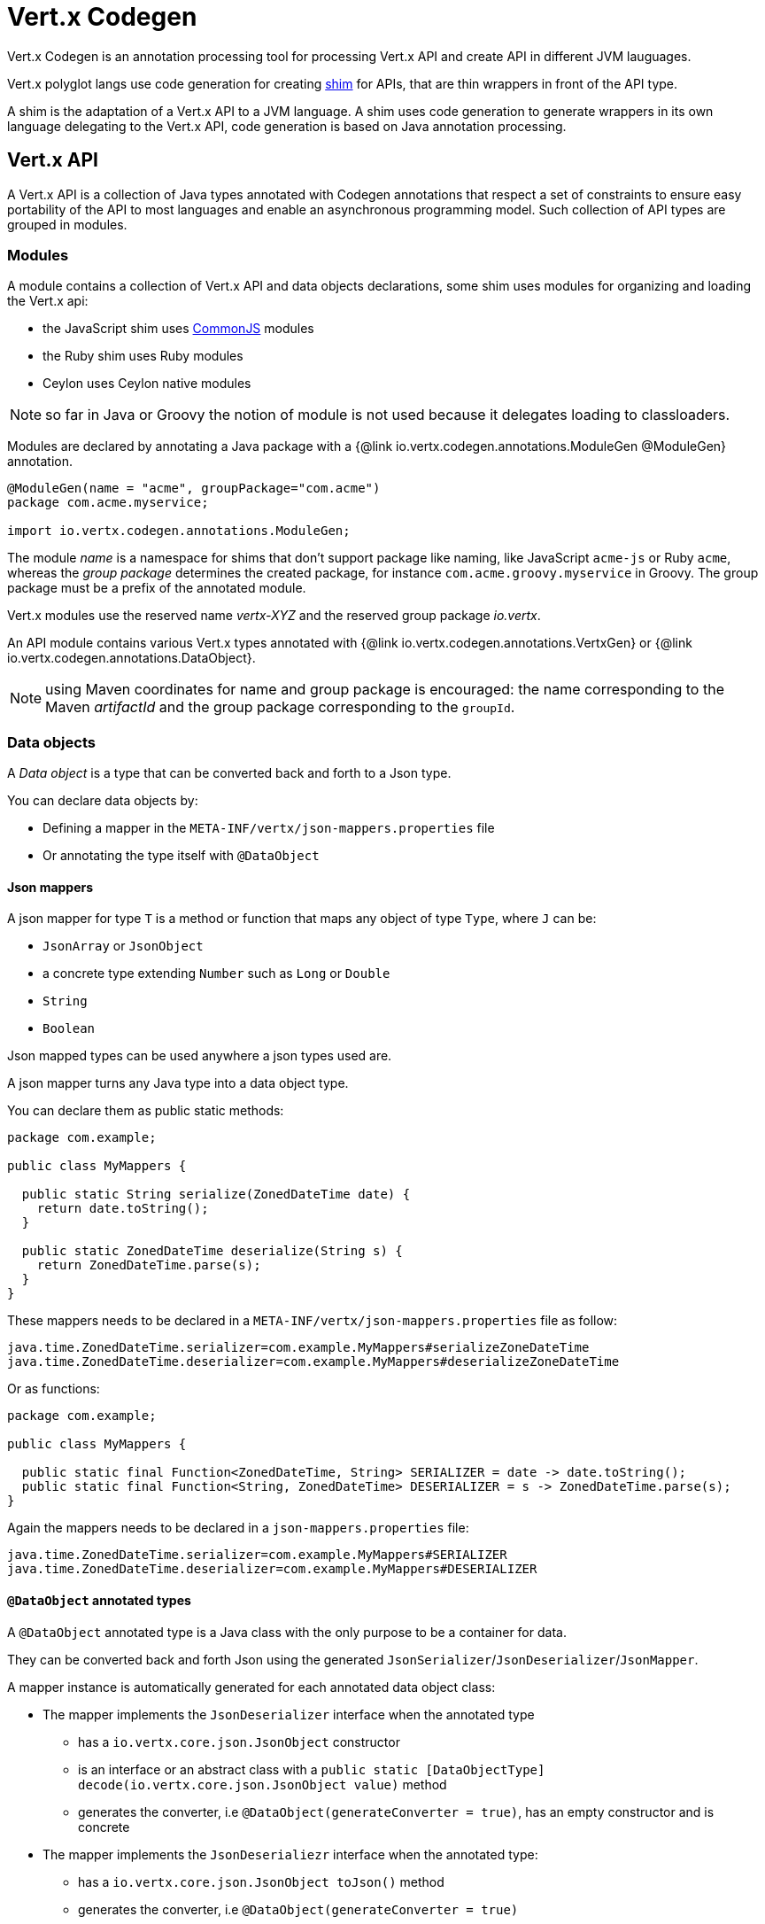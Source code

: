= Vert.x Codegen

Vert.x Codegen is an annotation processing tool for processing Vert.x API and create API in different JVM lauguages.

Vert.x polyglot langs use code generation for creating https://en.wikipedia.org/wiki/Shim_(computing)[shim] for APIs,
that are thin wrappers in front of the API type.

A shim is the adaptation of a Vert.x API to a JVM language. A shim uses code generation to generate
wrappers in its own language delegating to the Vert.x API, code generation is based on Java annotation
processing.

== Vert.x API

A Vert.x API is a collection of Java types annotated with Codegen annotations that respect a set of constraints to
ensure easy portability of the API to most languages and enable an asynchronous programming model. Such collection
of API types are grouped in modules.

=== Modules

A module contains a collection of Vert.x API and data objects declarations, some shim uses modules for organizing
and loading the Vert.x api:

- the JavaScript shim uses https://en.wikipedia.org/wiki/CommonJS[CommonJS] modules
- the Ruby shim uses Ruby modules
- Ceylon uses Ceylon native modules

NOTE: so far in Java or Groovy the notion of module is not used because it delegates loading to classloaders.

Modules are declared by annotating a Java package with a {@link io.vertx.codegen.annotations.ModuleGen @ModuleGen}
annotation.

[source,java]
----
@ModuleGen(name = "acme", groupPackage="com.acme")
package com.acme.myservice;

import io.vertx.codegen.annotations.ModuleGen;
----

The module _name_ is a namespace for shims that don't support package like naming, like JavaScript `acme-js`
or Ruby `acme`, whereas the _group package_ determines the created package, for instance
`com.acme.groovy.myservice` in Groovy. The group package must be a prefix of the annotated module.

Vert.x modules use the reserved name _vertx-XYZ_ and the reserved group package _io.vertx_.

An API module contains various Vert.x types annotated with {@link io.vertx.codegen.annotations.VertxGen}
or {@link io.vertx.codegen.annotations.DataObject}.

NOTE: using Maven coordinates for name and group package is encouraged: the name corresponding to the
Maven _artifactId_ and the group package corresponding to the `groupId`.

=== Data objects

A _Data object_ is a type that can be converted back and forth to a Json type.

You can declare data objects by:

* Defining a mapper in the `META-INF/vertx/json-mappers.properties` file
* Or annotating the type itself with `@DataObject`

==== Json mappers

A json mapper for type `T` is a method or function that maps any object of type `Type`, where `J` can be:

* `JsonArray` or `JsonObject`
* a concrete type extending `Number` such as `Long` or `Double`
* `String`
* `Boolean`

Json mapped types can be used anywhere a json types used are.

A json mapper turns any Java type into a data object type.

You can declare them as public static methods:

[source,java]
----
package com.example;

public class MyMappers {

  public static String serialize(ZonedDateTime date) {
    return date.toString();
  }

  public static ZonedDateTime deserialize(String s) {
    return ZonedDateTime.parse(s);
  }
}
----

These mappers needs to be declared in a `META-INF/vertx/json-mappers.properties` file as follow:

[source]
----
java.time.ZonedDateTime.serializer=com.example.MyMappers#serializeZoneDateTime
java.time.ZonedDateTime.deserializer=com.example.MyMappers#deserializeZoneDateTime
----

Or as functions:

[source,java]
----
package com.example;

public class MyMappers {

  public static final Function<ZonedDateTime, String> SERIALIZER = date -> date.toString();
  public static final Function<String, ZonedDateTime> DESERIALIZER = s -> ZonedDateTime.parse(s);
}
----

Again the mappers needs to be declared in a `json-mappers.properties` file:

[source]
----
java.time.ZonedDateTime.serializer=com.example.MyMappers#SERIALIZER
java.time.ZonedDateTime.deserializer=com.example.MyMappers#DESERIALIZER
----

==== `@DataObject` annotated types

A `@DataObject` annotated type is a Java class with the only purpose to be a container for data.

They can be converted back and forth Json using the generated `JsonSerializer`/`JsonDeserializer`/`JsonMapper`.

A mapper instance is automatically generated for each annotated data object class:

* The mapper implements the `JsonDeserializer` interface when the annotated type
- has a `io.vertx.core.json.JsonObject` constructor
- is an interface or an abstract class with a `public static [DataObjectType] decode(io.vertx.core.json.JsonObject value)` method
- generates the converter, i.e `@DataObject(generateConverter = true)`, has an empty constructor and is concrete
* The mapper implements the `JsonDeserialiezr` interface when the annotated type:
- has a `io.vertx.core.json.JsonObject toJson()` method
- generates the converter, i.e `@DataObject(generateConverter = true)`

When both serializer and deserializer can be created then a `JsonMapper` interface is generated instead.

The generated mapper class is named `[DataObjectType]Converter`.

Data object annotated classes can also inherit from other data objects annotated types.

===== Properties

Data object annotated types properties are declared via _getters_, _setters_ or _adders_:

.a getter and a setter
[source,java]
----
public String getHost() {
  return host;
}

public WebServerOptions setHost(String host) {
  this.host = host;
  return this;
}
----

Here is the list of supported property single valued types:

1. any primitive or boxed primitive type
2. `java.lang.String`
3. `io.vertx.core.json.JsonObject` and `io.vertx.core.json.JsonArray`
4. the specific `io.vertx.core.buffer.Buffer` type providing support for byte array
5. Java enums
6. another data object

In addition a data object can also have multi-valued properties as a `java.util.List<V>`/`java.util.Set<V>` or a
`java.util.Map<String, V>` where the `<V>` is a supported single valued type or `java.lang.Object`
that stands for anything converted by `io.vertx.core.json.JsonObject` and `io.vertx.core.json.JsonArray`.

List/set multi-valued properties can be declared via a _setter_ :

.a multi valued setter
[source,java]
----
public WebServerOptions setCertificates(List<String> certificates) {
  this.certificates = certificates;
  return this;
}
----

Or an _adder_ :

.a multi valued adder
[source,java]
----
public WebServerOptions addCertificate(String certificate) {
  this.certificates.add(certificate);
  return this;
}
----

Map properties can only be declared with a _setter_.

NOTE: these examples uses a _fluent_ return types for providing a better API, this is not mandatory but
encouraged.

==== Json -> Data Object conversion

When a data object has an associated deserializer, it can be instantiated from a json value and is said _deserializable_.
For POJO to json object mapping, although there are no strict rules of mapping between the data object properties and
the json structure, it is a good thing to follow a common mapping for users using json data objects (like in JavaScript shim).

In particular json object properties should be named after properties according to JavaBean conversion rules:

- a single valued property follows the JavaBean convention
- a multi valued property declared with a list setter follows the same convention
- a multi valued property declared with an adder must use a singular form and the json property name gets a trailing _s_

In all case, property names are _normalized_, i.e:

- _red_ -> _red_
- _Red_ -> _red_
- _URL_ -> _url_
- _URLFactory_ -> _urlFactory_

==== Data object -> json conversion

When a data object has an associated serializer, it can be converted to the json format and is said _serializable_.
Vert.x API types have restriction in the declared method return types, a jsonifiable data object can be used in
Vert.x API method return types or handlers because it can be converted to a json format, otherwise it is not permitted.

===== Data object converter

The data object/json conversion can be tedious and error prone.
Vertx-codegen can automate it, generating for you an auxiliary class that implements the conversion logic.
The generated converter handles the type mapping as well as the json naming convention.

Converters are generated when the data object is annotated with `@DataObject(generateConverter=true)`. The
generation happens for the data object properties, not for the ancestor properties, unless `inheritConverter`
is set: `@DataObject(generateConverter=true,inheritConverter=true)`.

The converter is named by appending the `Converter` suffix to the data object class name, e.g,
`ContactDetails` -> `ContactDetailsConverter`. The generated converter has two static methods:

- `public static void fromJson(JsonObject json, ContactDetails obj)`
- `public static void toJson(ContactDetails obj, JsonObject json)`

The former should be used in the json constructor, the later in the `toJson` method.

[source,java]
----
public ContactDetails(JsonObject json) {
  this();
  ContactDetailsConverter.fromJson(json, this);
}

public JsonObject toJson() {
  JsonObject json = new JsonObject();
  ContactDetailsConverter.toJson(this, json);
  return json;
}
----

=== Building types

A few types used throughout Vert.x API are not annotated with `@VertxGen` yet are used for building
the API:

- `io.vertx.core.Handler`
- `java.util.function.Function`
- `io.vertx.core.AsyncResult`
- `io.vertx.core.json.JsonObject`
- `io.vertx.core.json.JsonArray`
- `java.lang.Object`
- `java.lang.Throwable`
- `java.lang.Void`
- `java.lang.String`
- `java.util.List`
- `java.util.Set`
- `java.util.Map`
- primitive and boxed primitives

These types are usually handled natively by shims, for instance the `Handler` type is a function in JavaScript,
a block in Ruby, the same `Handler` in Groovy, a function in Ceylon, etc...

=== Generated types

An API type is a Java interface annotated with {@link io.vertx.codegen.annotations.VertxGen}.

Vert.x provides a async / non blocking / polyglot programming model, code generated API shall follow some
rules to make this possible:

1. the API must be described as a set of Java interfaces, classes are not permitted
2. nested interfaces are not permitted
3. all interfaces to have generation performed on them must be annotated with the `io.vertx.codegen.annotations.VertxGen` annotation
4. fluent methods (methods which return a reference to `this`) must be annotated with the `io.vertx.codegen.annotations.Fluent` annotation
5. methods where the return value must be cached in the API shim must be annotated with the `io.vertx.codegen.annotations.CacheReturn` annotation
6. only certain types are allowed as parameter or return value types for any API methods
7. custom enums should be annotated with `@VertxGen`, although this is not mandatory to allow the usage of existing Java enums
8. nested enums are not permitted
9. default implementations are allowed

An API type can be generic or declare generic methods, type parameters must be unbounded, e.g
`<N extends Number>` is forbidden.

In the perspective of codegen, Java types can be categorized as follow:

. _basic_ type : any primitive/boxed type or `java.lang.String`
. _json_ type : `io.vertx.core.json.JsonObject` or `io.vertx.core.json.JsonArray`
. _api_ type : any type annotated with `io.vertx.codegen.annotations.VertxGen`
. _data object_ type : any data object type as defined above
. _enum_ type : any Java enum
. _collection_ type : `java.util.List<V>`, `java.util.Set<V>` or `java.util.Map<String, V>`
. _java_ type : any other type that can be represented as a Java class. Java types declarations are only permitted
in interfaces allowing them (`@VertxGen(allowJavaTypes = true)`)

Parameterized types are supported but wildcards are not, that is the following type arguments declarations
are *forbidden*:

- `Foo<?>`
- `Foo<? extends Number>`
- `Foo<? super Number>`

Parameterized types are only supported for _api_ generic types, _collection_ types and _java_ types.

Type variables are allowed and carry a special meaning: a type variable is a dynamic form of a _basic_ type and
_json_ type.

_java_ types should be used wisely because they provide a limited compatibility with Vert.x generators.

==== Inheritance

_api_ type can extend other _api_ types.

An _api_ type can either be *concrete* or *abstract*, such information is important for languages not
supporting multiple class inheritance like Groovy:

- _api_ types annotated with {@link io.vertx.codegen.annotations.VertxGen}`(concrete = false)` are meant to be
extended by *concrete* interfaces an can inherit from *abstract* interfaces only.
- _api_ types annotated with {@link io.vertx.codegen.annotations.VertxGen} or {@link io.vertx.codegen.annotations.VertxGen}`(concrete = true)`
are implemented directly by Vertx and can inherit at most one other *concrete* interface and any *abstract* interface

==== Method parameter types

The following method parameter types are allowed:

. any _basic_ type
. any _api_ type or parameterized _api_ type having type variable parameters
. any _java_ type
. any _json_ type
. the `java.lang.Throwable` type
. any _enum_ type
. any _data object_ that provides a deserializer
. an https://docs.oracle.com/javase/tutorial/java/generics/bounded.html[unbounded type variable], i.e `T extends Number` or `T super Number` are not permitted
. `java.lang.Object`
. a `java.util.List<V>`, `java.util.Set<V>` or `java.util.Map<String, V>` where `<V>` can be a _basic_ type,
a _json_ type, an _api_ type or a `java` type. For list and set `V` can also be an _enum_ type or a _data object_ type

Callback parameters are allowed, i.e types declaring `io.vertx.core.Handler<E>` or
`io.vertx.core.Handler<io.vertx.core.AsyncResult<E>>` where `<E>` can be:

. the `java.lang.Void` type
. any _basic_ type
. any _api_ type
. any _java_ type
. any _json_ type
. the `java.lang.Throwable` type - only for `Handler<R>`
. any _enum_ type
. any _data object_ that provides an serializer
. an https://docs.oracle.com/javase/tutorial/java/generics/bounded.html[unbounded type variable], i.e `T extends Number` or `T super Number` are not permitted
. a `java.util.List<V>`, `java.util.Set<V>` or `java.util.Map<String, V>` where `<V>` can be a _basic_ type,
a _json_ type. For list and set `V` can also be an _API_ type, an _enum_ type or a _data object_ type

Function parameters are allowed, i.e types declaring `java.util.function.Function<E, R>` where `<E>` is defined to
be same than for handlers and `<R>` can be:

. any _basic_ type
. any _api_ type
. any _java_ type
. any _json_ type
. the `java.lang.Throwable` type
. any _enum_ type
. any _data object_ that provides a deserializer
. an unbounded type variable
. a `java.util.List<V>`, `java.util.Set<V>` or `java.util.Map<String, V>` where `<V>` can be a _basic_ type,
a _json_ type or a `java` type. For list and set `V` can also be an _API_ type, an _enum_ type or a _data object_ type

==== Method return type

The following return types are allowed:

. `void` type
. any _basic_ type
. any _api_ type or parameterized _api_ type having type variable parameters
. any _java_ type
. any _json_ type
. the `java.lang.Throwable` type
. any _enum_ type
. any _data object_ that provides an serializer
. an https://docs.oracle.com/javase/tutorial/java/generics/bounded.html[unbounded type variable], i.e `T extends Number` or `T super Number` are not permitted
. a `java.util.List<V>`, `java.util.Set<V>` or `java.util.Map<String, V>` where `<V>` can be a _basic_ type,
a _json_ type. For list and set `V` can also be an _API_ type, an _enum_ type or a _data object_ type
. an `Handler<T>` where T is is a among the method parameter types
. an `Handler<AsyncResult<T>>` where T is is a among the method parameter types

==== Method overloading

Some languages don't support method overloading at all. Ruby, JavaScript or  Ceylon to name a few of them.
However the same restriction for Vert.x API would limit API usability.

To accomodate both, overloading is supported when there are no ambiguities between overloaded signatures.
When an API is analyzed an _overload check_ is performed to ensure there is no ambiguity.

Here is an example of possible ambiguity:

.an overload check failure
[source,java]
----
void add(int x, int y);
void add(double x, double y);
----

The JavaScript language use the type number in both cases: at runtime there is no possibility for the
JavaScript shim to know which method to use.

Method declaring `java` types are not checked.

==== Nullable types

Null values have an impact on shim design:

- shims based on value types for dispatching overloaded methods fail for null values, for example a `foo(String)`
method overloaded by a `foo(Buffer)` method invoked with `foo(null)` cannot delegate to the correct underlying method in
JavaScript.
- some shims can leverage this information to provide a better API, for instance an `Optional<String>` Java type or the
`String?` in Ceylon, etc...

Codegen provides the {@link io.vertx.codegen.annotations.Nullable} annotations for annotating types.

Method return type can be {@link io.vertx.codegen.annotations.Nullable}:

[source,java]
----
@Nullable String getAttribute(String name);
----

As well as method parameter type:

[source,java]
----
void close(@Nullable Handler<Void> closeHandler);
----

WARNING: type validation is a non goal of this feature, its purpose is to give hints to the shim
for generating correct code.

These rules apply to {@link io.vertx.codegen.annotations.Nullable} types:

. primitive types cannot be {@link io.vertx.codegen.annotations.Nullable}
. method parameter type can be {@link io.vertx.codegen.annotations.Nullable}
. method return type can be {@link io.vertx.codegen.annotations.Nullable} but not for {@link io.vertx.codegen.annotations.Fluent}
. `io.vertx.core.Handler` type argument can be {@link io.vertx.codegen.annotations.Nullable} but not for
`java.lang.Void` or `io.vertx.core.AsyncResult`
. `io.vertx.core.Handler<io.vertx.core.AsyncResult>` type argument can be {@link io.vertx.codegen.annotations.Nullable}
but not for `java.lang.Void`
. the `java.lang.Object` type is always nullable
. the `<T>` in `<T>` parameter/return, `Handler<T>` or `Handler<AsyncResult<T>>` is implicitly nullable
. the `java.lang.Object` parameter is implicitly nullable
. a method overriding another method `inherits` the {@link io.vertx.codegen.annotations.Nullable} usage of the overriden method
. a method overriding another method cannot declare {@link io.vertx.codegen.annotations.Nullable} in its types

In addition these rules apply to {@link io.vertx.codegen.annotations.Nullable} type arguments:

. methods cannot declare generic api types with nullable type arguments, e.g `<T> void method(GenericApi<Nullable T> api)` is not permitted
. methods can declare nullable collection, e.g `void method(List<Nullable String> list)` is allowed

Besides these rules, nullable types of method parameters have an impact on method overloading: the parameter
at the same position cannot be {@link io.vertx.codegen.annotations.Nullable} more than one time when the number
of method parameters is the same, e.g:

[source,java]
----
void write(@Nullable String s);
void write(@Nullable Buffer s);
----

is not permitted, however:

[source,java]
----
void write(@Nullable String s);
void write(@Nullable String s, String encoding);
----

is permitted because the number of parameters differs.

=== Static methods

Vert.x generated types allow _static_ methods, such methods often plays the role of factory. For instance
`Buffer` instance are obtained by the static method `Buffer.buffer()`, this method is translated to an equivalent
in the shim.

In Javascript:

[source,javascript]
----
var Buffer = require('vertx-js/buffer');
var buf = Buffer.buffer();
----

In Ruby:

[source,ruby]
----
require 'vertx/buffer'
buf = Vertx::Buffer.buffer()
----

In Groovy:

[source,groovy]
----
def buf = io.vertx.groovy.core.Buffer.buffer();
----

=== Ignored methods

Methods annotated with {@link io.vertx.codegen.annotations.GenIgnore} are simply ignored by codegen, this
is useful when the API provides Java specific methods, for instance a method uses a type not permitted
by codegen.

== Shim proxies

A code generated API creates shim proxies delegating method invocation to the API.

.a simplified Buffer API
[source,java]
----
@VertxGen
public interface Buffer {

  static Buffer buffer(String s) {
    return new BufferImpl(s);
  }

  int length();
}
----

A JavaScript generated shim could look like:

.the JavaScript shim
[source,javascript]
----
var JBuffer = io.vertx.core.buffer.Buffer;
var Buffer = function(j_val) {

  // delegate object
  var j_buffer = j_val;
  var that = this;

  this.length = function() {
    return j_buffer.length();
  };
}

Buffer.buffer = function(s) {
  return new Buffer(JBuffer.buffer(s));
}

module.exports = Buffer;
----

The static `buffer` method is translated into the `buffer` method of the `Buffer` module, this method
delegates the call to the Java static method and returns a `Buffer` proxy wrapping the returned buffer.

The instance `length` method is translated into the `length` method of the proxy instance, this method
delegates the call to the Java instance method of the proxied buffer and simply returns the value. The
Nashorn interoperability takes care of converting the `int` type to a JavaScript `Number`.

=== Return values

A shim implements several strategies when returning values from the Vert.x API:

1. a _basic_ value is usually handled by the shim interop
2. an _API_ value creates a proxy to wrap the value
3. a _json_ (object or array) value is translated to the shim equivalent
4. a _data object_ that provides an serializer is converted to json or an equivalent
5. an _enum_ value is converted to a string or an equivalent
6. a _collection_ is usually translated to the shim equivalent
7. a `java.lang.Throwable` is usually translated to the shim equivalent
8. a type variable is converted dynamically converted to a _basic_ type or a _json_ type
9. an `Handler<T>` value is what is used in the target language to represent an handler, when this handler is called
it invokes the handler with the value converted using the argument value rules
10. an `Handler<AsyncResult<T>>` value is what is used in the target language to represent an async result handler, when this handler
is _succeeded_ it invokes the handler with the `AsyncResult<T>` wrapping the converted value using the argument value rules,
otherwise it invokes the handler with the `AsyncResult<T>` wrapping the throwable

=== Argument values

A shim implements several strategies when passing values to the Vert.x API:

1. a _basic_ value is usually handled by the shim interop
2. an _API_ value is unwrapped from the shim proxy
3. a _json_ (object or array) value is translated from the shim equivalent
4. a _data object_ that provides a deserializer is instantiated from the shim equivalent
5. an _enum_ is converted from a string or an equivalent
6. a _collection_ is usually translated from the shim equivalent
7. a type variable or `java.lang.Object` is converted dynamically converted to a _basic_ type or a _json_ type

=== Argument handlers

Argument handlers have a special treatment as the handlers gets a callback.

Usually a shim creates a `io.vertx.core.Handler<E>` instance whose `handle(E)` implementation
calls back the handler argument applying the return value conversion strategy.

For instance the `HttpClient#getNow` method:

[source,java]
----
void getNow(int port, String host, String requestURI, Handler<HttpClientResponse> responseHandler);
----

Can be translated to

[source,javascript]
----
function(port, host, requestURI, responseHandler) {
  j_httpClient.getNow(port, host, requestURI, function(jVal) {
    responseHandler(new HttpClientResponse(jVal));
  }
}
----

The JavaScript code calling passes a `function(result)`:

[source,javascript]
----
vertx.setTimer(1000, function(id) {
  // Timer fired
});
----

`AsyncResult<R>` types also gets a specific treatment, for instance the `HttpServer#listen` method:

[source,java]
----
void listen(int port, String host, Handler<AsyncResult<HttpServer>> listenHandler);
----

Can be translated to

[source,javascript]
----
function(port, host, listenHandler) {
  j_httpServer.listen(port, host, function(ar) {
    if (ar.succeeded()) {
      listenHandler(new HttpServer(ar.result()), null);
    } else {
      listenHandler(null, ar.cause());
    }
  }
}
----

The JavaScript code calling passes a `function(result, err)`:

[source,javascript]
----
server.listen(80, "localhost", function(result, err) {
  if (result != null) {
    // It worked
  } else {
    // It failed
  }
});
----

=== Argument function

Function arguments are `java.util.function.Function` instances, they are usually mapped to the function
type in the target language or an equivalent.

=== Exceptions

todo

=== Method dispatching

When a shim does not support overloading, it needs to handle the dispatch itself to the Java method, usually
based on the argument types when invocation occurs.

todo provide example ?

== Codegen types

The {@link io.vertx.codegen.type.TypeInfo} provides a codegen view of the Java type system.

A type info has a {@link io.vertx.codegen.type.ClassKind} usually used to determine the conversion to apply:

[cols="1,4"]
.Class kinds
|===
| {@link io.vertx.codegen.type.ClassKind#STRING}
| `java.lang.String`
| {@link io.vertx.codegen.type.ClassKind#PRIMITIVE}
| any Java primitive type
| {@link io.vertx.codegen.type.ClassKind#BOXED_PRIMITIVE}
| any Java boxed primitive type
| {@link io.vertx.codegen.type.ClassKind#ENUM}
| any Java enum
| {@link io.vertx.codegen.type.ClassKind#JSON_OBJECT}
| `io.vertx.core.json.JsonObject`
| {@link io.vertx.codegen.type.ClassKind#JSON_ARRAY}
| `io.vertx.core.json.JsonArray`
| {@link io.vertx.codegen.type.ClassKind#THROWABLE}
| `java.lang.Throwable`
| {@link io.vertx.codegen.type.ClassKind#VOID}
| `java.lang.Void`
| {@link io.vertx.codegen.type.ClassKind#OBJECT}
| `java.lang.Object` or an unbounded type variable
| {@link io.vertx.codegen.type.ClassKind#LIST}
| `java.util.List<V>`
| {@link io.vertx.codegen.type.ClassKind#SET}
| `java.util.Set<V>`
| {@link io.vertx.codegen.type.ClassKind#MAP}
| `java.util.Map<String,V>`
| {@link io.vertx.codegen.type.ClassKind#API}
| any _api_ type
| {@link io.vertx.codegen.type.ClassKind#HANDLER}
| `io.vertx.core.Handler<E>`
| {@link io.vertx.codegen.type.ClassKind#FUNCTION}
| `java.util.function.Function<E, R>`
| {@link io.vertx.codegen.type.ClassKind#ASYNC_RESULT}
| `io.vertx.core.AsyncResult<E>`
| {@link io.vertx.codegen.type.ClassKind#OTHER}
| anything else
|===

The `TypeInfo` base class provides common type information

- {@link io.vertx.codegen.type.TypeInfo#getKind} the type {@link io.vertx.codegen.type.ClassKind}
- {@link io.vertx.codegen.type.TypeInfo#getName()} the type name
- {@link io.vertx.codegen.type.TypeInfo#getSimpleName()} the simple name
- {@link io.vertx.codegen.type.TypeInfo#getErased()} returns the corresponding erased type
- {@link io.vertx.codegen.type.TypeInfo#getRaw()} returns the raw type of a parameter type or this type
- {@link io.vertx.codegen.type.TypeInfo#getDataObject()} returns the data object info this type is associated with

Besides it provides the {@link io.vertx.codegen.type.TypeInfo#translateName(java.lang.String)} method to
translate the type name using a shim identifier, this is useful for shim using a hierarchical naming, for
instance the translated name of `io.vertx.core.eventbus.EventBus` for the `groovy` identifier is
`io.vertx.groovy.core.eventbus.EventBus`. The position where the identifier is applied is
determined by the {@link io.vertx.codegen.annotations.ModuleGen#groupPackage()} value.

Several subclasses of `TypeInfo` provides specialization when needed:

- {@link io.vertx.codegen.type.ClassTypeInfo} : a java class
- {@link io.vertx.codegen.type.ApiTypeInfo} : `TypeInfo.Class` specialization for _api_ types
- {@link io.vertx.codegen.type.EnumTypeInfo} : `TypeInfo.Class` specialization for _enum_ types
- {@link io.vertx.codegen.type.ParameterizedTypeInfo} : a parameterized type
- {@link io.vertx.codegen.type.PrimitiveTypeInfo} : a primitive type
- {@link io.vertx.codegen.type.VoidTypeInfo} : `void` (and not `java.lang.Void`)
- {@link io.vertx.codegen.type.TypeVariableInfo} : an unbounded type variable

The `DataObjectInfo` tells when a type is a data object:

- serializer: the serializer info
- deserializer: the deserializer info

== Codegen models

The codegen processor _validates_ annotated Java program elements (i.e type declaration) and _transforms_  them into models:

1. `ClassModel`
2. `DataObjectModel`
3. `EnumModel`
4. `PackageModel`
5. `ModuleModel`
6. `ProxyModel`

Models are processed by https://en.wikisource.org/wiki/MVEL_Language_Guide[MVEL] templates, when a template is executed it gets access to implicit properties
(i.e properties that are declared by the model).

For `ClassModel` and `DataObjectModel, annotations on methods/properties can be accessed.

For `ModuleModel`, annotations on package can be accessed. Annotation at type level can be retrieved
for `ClassModel`, `DataObjectModel`, `EnumModel` and `ProxyModel`.

=== Class model

For each Java interface annotated with {@link io.vertx.codegen.annotations.VertxGen} a `{@link io.vertx.codegen.ClassModel}` is created.

[cols="1,4"]
.Template properties
|===
| `importedTypes`
| the full list of used types including `java.lang.*` types as `{@link io.vertx.codegen.type.ClassTypeInfo}` that are not in the same package
| `referencedTypes`
| the full list of used types including `java.lang.*` types as `{@link io.vertx.codegen.type.ClassTypeInfo}`
| `referencedDataObjectTypes`
| the full list of used _data object_ types as `{@link io.vertx.codegen.type.ClassTypeInfo}`
| `type`
| the type `{@link io.vertx.codegen.type.ClassTypeInfo}` or `{@link io.vertx.codegen.type.ParameterizedTypeInfo}`
| `typeParams`
| the list of class type params as `List<`{@link io.vertx.codegen.TypeParamInfo.Class}`>`
| `concrete`
| a boolean value indicating if the model is _abstract_ or _concrete_
| `superTypes`
| all direct super types
| `concreteSuperType`
|the concrete direct super type or null
| `abstractSuperTypes`
| a list of all abstract direct super types
| `handlerSuperType`
| the type `io.vertx.core.Handler<T>` when the type implements directly the `Handler` interface
| `methods`
| all the methods as `List<`{@link io.vertx.codegen.MethodInfo}`>`
| `instanceMethods`
| all the instance methods as `List<`{@link io.vertx.codegen.MethodInfo}`>`
| `staticMethods`
| all the static methods as `List<`{@link io.vertx.codegen.MethodInfo}`>`
| `methodsByName`
| a map of methods keyed by name as `Map<String, List<`{@link io.vertx.codegen.MethodInfo}`>>`
| `doc`
| the documentation as {@link io.vertx.codegen.doc.Doc}
|===

todo method info / param info / type param info

=== Data object model

todo

=== Enum model

todo

=== Package model

todo

=== Module model

todo

=== Proxy model

todo

== Code generation

The {@link io.vertx.codegen.CodeGenProcessor} is a Java Annotation Processor that validates and applies
_code generators_ on codegen models.

The processor is declared in the compiler configuration, here is a typical Maven configuration:

[source,xml]
----
<pluginManagement>
  <plugins>
    <plugin>
      <artifactId>maven-compiler-plugin</artifactId>
      <executions>
        <execution>
          <id>default-testCompile</id>
          <configuration>
            <annotationProcessors>
              <annotationProcessor>io.vertx.codegen.CodeGenProcessor</annotationProcessor>
            </annotationProcessors>
            <compilerArgs>
              <arg>-Acodegen.output=${project.basedir}/src/test</arg> <1>
            </compilerArgs>
          </configuration>
        </execution>
      </executions>
    </plugin>
  </plugins>
</pluginManagement>
----
<1> the base output directory for generated files

Code generators are determined from the classpath by looking at the `META-INF/services/io.vertx.codegen.GeneratorLoader` descriptors.
